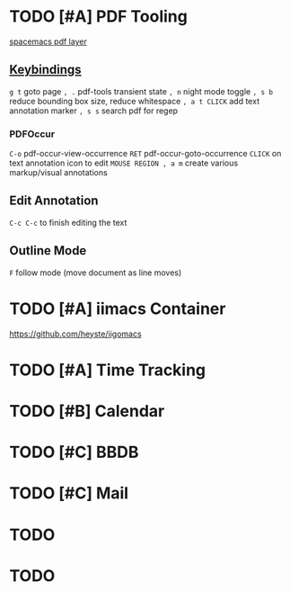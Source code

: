 * TODO [#A] PDF Tooling
[[file:/home/usr/local/share/emacs/site-lisp/spacemacs/layers/+readers/pdf/README.org][spacemacs pdf layer]]
** [[file:/home/usr/local/share/emacs/site-lisp/spacemacs/layers/+readers/pdf/README.org::*PDF%20View][Keybindings]]
~g t~ goto page
~, .~ pdf-tools transient state
~, n~ night mode toggle
~, s b~ reduce bounding box size, reduce whitespace
~, a t CLICK~ add text annotation marker
~, s s~ search pdf for regep
*** PDFOccur
~C-o~  pdf-occur-view-occurrence
~RET~  pdf-occur-goto-occurrence
~CLICK~ on text annotation icon to edit
~MOUSE REGION , a m~ create various markup/visual annotations
** Edit Annotation
~C-c C-c~ to finish editing the text
** Outline Mode
~F~ follow mode (move document as line moves)
* TODO [#A] iimacs Container
https://github.com/heyste/iigomacs
* TODO [#A] Time Tracking
* TODO [#B] Calendar
* TODO [#C] BBDB
* TODO [#C] Mail

* TODO 

* TODO 

